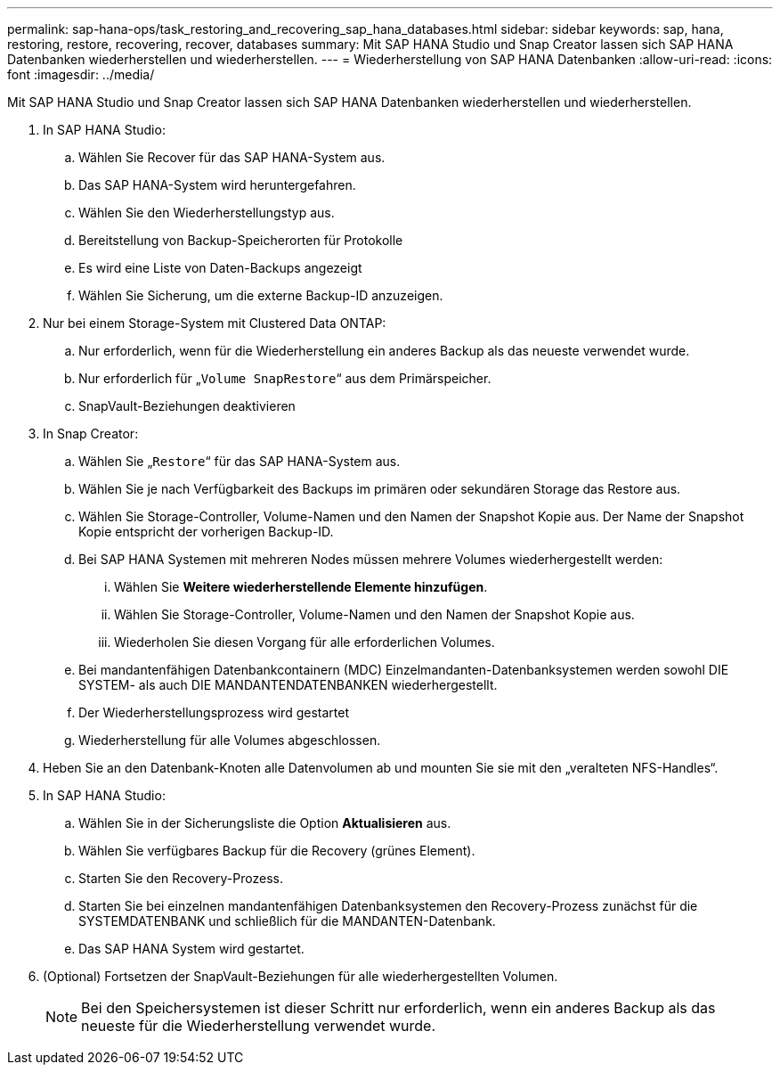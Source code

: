 ---
permalink: sap-hana-ops/task_restoring_and_recovering_sap_hana_databases.html 
sidebar: sidebar 
keywords: sap, hana, restoring, restore, recovering, recover, databases 
summary: Mit SAP HANA Studio und Snap Creator lassen sich SAP HANA Datenbanken wiederherstellen und wiederherstellen. 
---
= Wiederherstellung von SAP HANA Datenbanken
:allow-uri-read: 
:icons: font
:imagesdir: ../media/


[role="lead"]
Mit SAP HANA Studio und Snap Creator lassen sich SAP HANA Datenbanken wiederherstellen und wiederherstellen.

. In SAP HANA Studio:
+
.. Wählen Sie Recover für das SAP HANA-System aus.
.. Das SAP HANA-System wird heruntergefahren.
.. Wählen Sie den Wiederherstellungstyp aus.
.. Bereitstellung von Backup-Speicherorten für Protokolle
.. Es wird eine Liste von Daten-Backups angezeigt
.. Wählen Sie Sicherung, um die externe Backup-ID anzuzeigen.


. Nur bei einem Storage-System mit Clustered Data ONTAP:
+
.. Nur erforderlich, wenn für die Wiederherstellung ein anderes Backup als das neueste verwendet wurde.
.. Nur erforderlich für „`Volume SnapRestore`“ aus dem Primärspeicher.
.. SnapVault-Beziehungen deaktivieren


. In Snap Creator:
+
.. Wählen Sie „`Restore`“ für das SAP HANA-System aus.
.. Wählen Sie je nach Verfügbarkeit des Backups im primären oder sekundären Storage das Restore aus.
.. Wählen Sie Storage-Controller, Volume-Namen und den Namen der Snapshot Kopie aus. Der Name der Snapshot Kopie entspricht der vorherigen Backup-ID.
.. Bei SAP HANA Systemen mit mehreren Nodes müssen mehrere Volumes wiederhergestellt werden:
+
... Wählen Sie *Weitere wiederherstellende Elemente hinzufügen*.
... Wählen Sie Storage-Controller, Volume-Namen und den Namen der Snapshot Kopie aus.
... Wiederholen Sie diesen Vorgang für alle erforderlichen Volumes.


.. Bei mandantenfähigen Datenbankcontainern (MDC) Einzelmandanten-Datenbanksystemen werden sowohl DIE SYSTEM- als auch DIE MANDANTENDATENBANKEN wiederhergestellt.
.. Der Wiederherstellungsprozess wird gestartet
.. Wiederherstellung für alle Volumes abgeschlossen.


. Heben Sie an den Datenbank-Knoten alle Datenvolumen ab und mounten Sie sie mit den „veralteten NFS-Handles“.
. In SAP HANA Studio:
+
.. Wählen Sie in der Sicherungsliste die Option *Aktualisieren* aus.
.. Wählen Sie verfügbares Backup für die Recovery (grünes Element).
.. Starten Sie den Recovery-Prozess.
.. Starten Sie bei einzelnen mandantenfähigen Datenbanksystemen den Recovery-Prozess zunächst für die SYSTEMDATENBANK und schließlich für die MANDANTEN-Datenbank.
.. Das SAP HANA System wird gestartet.


. (Optional) Fortsetzen der SnapVault-Beziehungen für alle wiederhergestellten Volumen.
+

NOTE: Bei den Speichersystemen ist dieser Schritt nur erforderlich, wenn ein anderes Backup als das neueste für die Wiederherstellung verwendet wurde.


